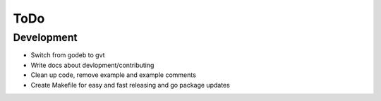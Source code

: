 ====
ToDo
====

Development
===========

- Switch from godeb to gvt
- Write docs about devlopment/contributing
- Clean up code, remove example and example comments
- Create Makefile for easy and fast releasing and go package updates
